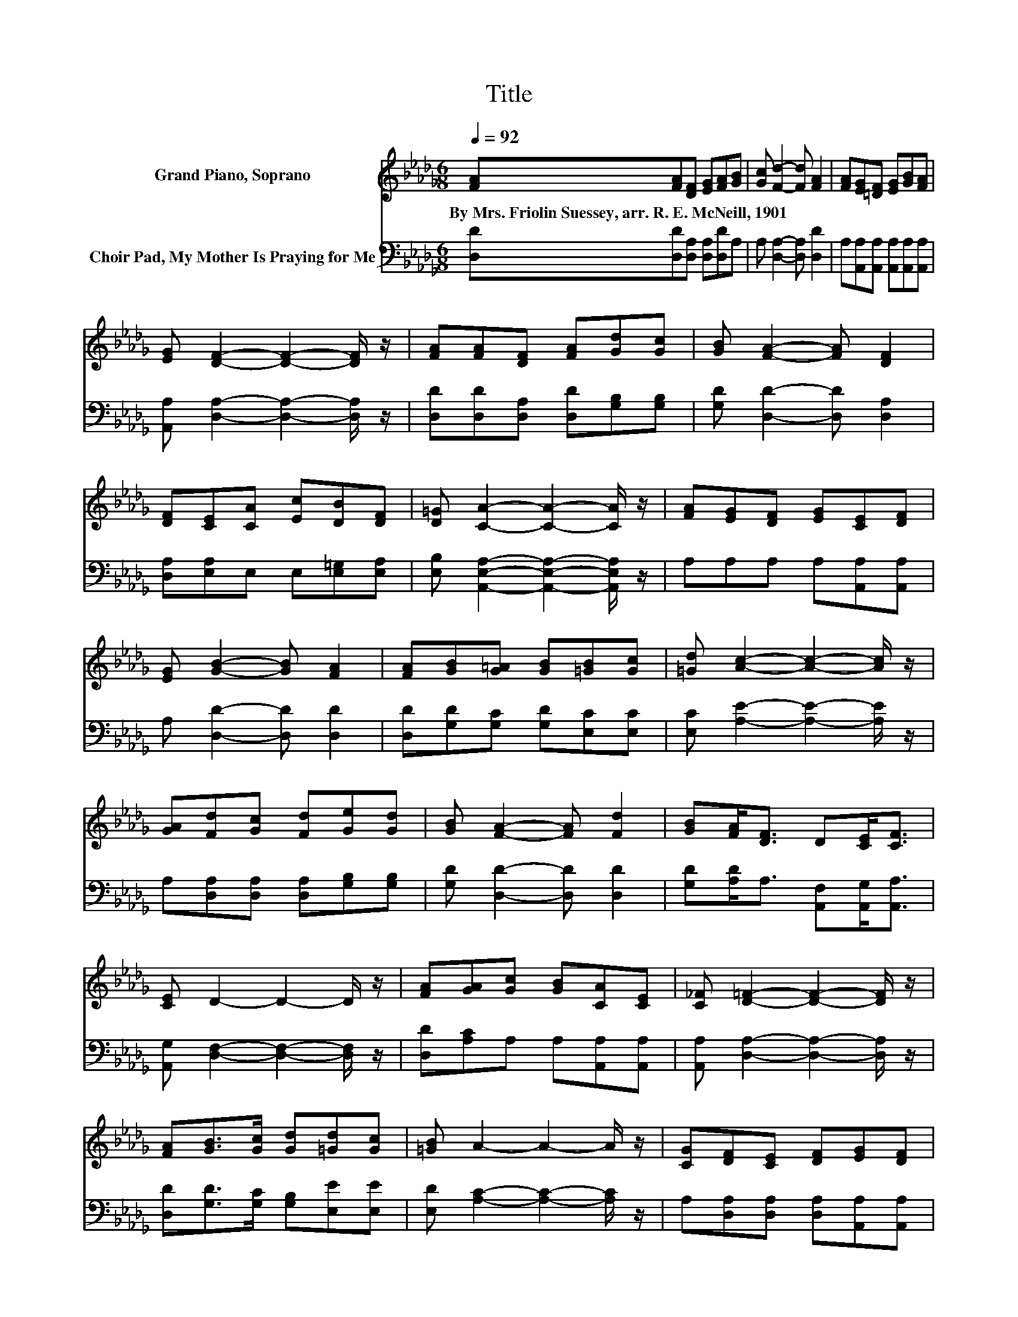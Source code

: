 X:1
T:Title
%%score ( 1 2 ) ( 3 4 )
L:1/8
Q:1/4=92
M:6/8
K:Db
V:1 treble nm="Grand Piano, Soprano"
V:2 treble 
V:3 bass nm="Choir Pad, My Mother Is Praying for Me"
V:4 bass 
V:1
 [FA][FA][DF] [EG][FA][GB] | [Gc] [Fd]2- [Fd] [FA]2 | [FA][EG][=DF] [EG][GB][FA] | %3
w: By~Mrs.~Friolin~Suessey,~arr.~R.~E.~McNeill,~1901 * * * * *|||
 [EG] [DF]2- [DF]2- [DF]/ z/ | [FA][FA][DF] [FA][Gd][Gc] | [GB] [FA]2- [FA] [DF]2 | %6
w: |||
 [DF][CE][CA] [Ec][DB][DF] | [D=G] [CA]2- [CA]2- [CA]/ z/ | [FA][EG][DF] [EG][CE][DF] | %9
w: |||
 [EG] [GB]2- [GB] [FA]2 | [FA][GB][G=A] [GB][=GB][Gc] | [=Gd] [Ac]2- [Ac]2- [Ac]/ z/ | %12
w: |||
 [GA][Fd][Gc] [Fd][Ge][Gd] | [GB] [FA]2- [FA] [Fd]2 | [GB][FA]<[DF] D[CE]<[CF] | %15
w: |||
 [CE] D2- D2- D/ z/ | [FA][GA][Gc] [GB][CA][CE] | [C_F] [D=F]2- [DF]2- [DF]/ z/ | %18
w: |||
 [FA][GB]>[Gc] [Gd][=Gd][Gc] | [=GB] A2- A2- A/ z/ | [CG][DF][CE] [DF][EG][DF] | %21
w: |||
 [EG][FA][Fd] [Fd] [GB]2 | [GB][FA]<[DF] D[CE]<[CF] | z D2- D3- | D6 |] %25
w: ||||
V:2
 x6 | x6 | x6 | x6 | x6 | x6 | x6 | x6 | x6 | x6 | x6 | x6 | x6 | x6 | x6 | x6 | x6 | x6 | x6 | %19
 x6 | x6 | x6 | x6 | .[CE]3 B, A,2- | A,6 |] %25
V:3
 [D,D][D,D][D,A,] [D,A,][D,D]A, | A, [D,A,]2- [D,A,] [D,D]2 | %2
 A,[A,,A,][A,,A,] [A,,A,][A,,A,][A,,A,] | [A,,A,] [D,A,]2- [D,A,]2- [D,A,]/ z/ | %4
 [D,D][D,D][D,A,] [D,D][G,B,][G,B,] | [G,D] [D,D]2- [D,D] [D,A,]2 | %6
 [D,A,][E,A,]E, E,[E,=G,][E,A,] | [E,B,] [A,,E,A,]2- [A,,E,A,]2- [A,,E,A,]/ z/ | %8
 A,A,A, A,[A,,A,][A,,A,] | A, [D,D]2- [D,D] [D,D]2 | [D,D][G,D][G,C] [G,D][E,C][E,C] | %11
 [E,C] [A,E]2- [A,E]2- [A,E]/ z/ | A,[D,A,][D,A,] [D,A,][G,B,][G,B,] | [G,D] [D,D]2- [D,D] [D,D]2 | %14
 [G,D][A,D]<A, [A,,F,][A,,G,]<[A,,A,] | [A,,G,] [D,F,]2- [D,F,]2- [D,F,]/ z/ | %16
 [D,D][A,C]A, A,[A,,A,][A,,A,] | [A,,A,] [D,A,]2- [D,A,]2- [D,A,]/ z/ | %18
 [D,D][G,D]>[G,C] [G,B,][E,E][E,E] | [E,D] [A,C]2- [A,C]2- [A,C]/ z/ | %20
 A,[D,A,][D,A,] [D,A,][A,,A,][A,,A,] | A,[D,D][D,A,] [D,D] [G,D]2 | %22
 [G,D][A,D]<A, [A,,F,][A,,G,]<[A,,A,] | z F,2 z3 | z6 |] %25
V:4
 x6 | x6 | x6 | x6 | x6 | x6 | x6 | x6 | x6 | x6 | x6 | x6 | x6 | x6 | x6 | x6 | x6 | x6 | x6 | %19
 x6 | x6 | x6 | x6 | [A,,G,] D,2- [D,-G,] [D,F,]2- | [D,F,]6 |] %25

